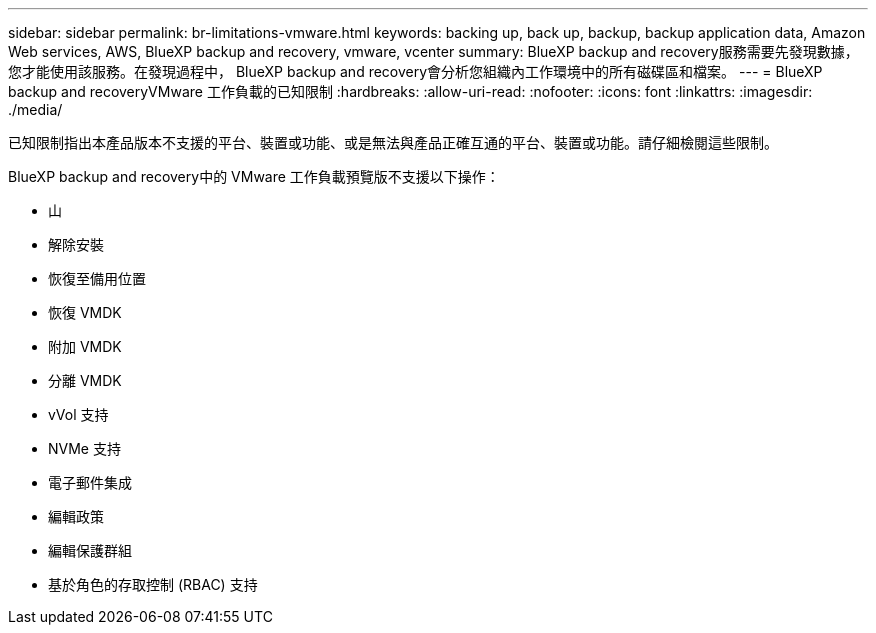 ---
sidebar: sidebar 
permalink: br-limitations-vmware.html 
keywords: backing up, back up, backup, backup application data, Amazon Web services, AWS, BlueXP backup and recovery, vmware, vcenter 
summary: BlueXP backup and recovery服務需要先發現數據，您才能使用該服務。在發現過程中， BlueXP backup and recovery會分析您組織內工作環境中的所有磁碟區和檔案。 
---
= BlueXP backup and recoveryVMware 工作負載的已知限制
:hardbreaks:
:allow-uri-read: 
:nofooter: 
:icons: font
:linkattrs: 
:imagesdir: ./media/


[role="lead"]
已知限制指出本產品版本不支援的平台、裝置或功能、或是無法與產品正確互通的平台、裝置或功能。請仔細檢閱這些限制。

BlueXP backup and recovery中的 VMware 工作負載預覽版不支援以下操作：

* 山
* 解除安裝
* 恢復至備用位置
* 恢復 VMDK
* 附加 VMDK
* 分離 VMDK
* vVol 支持
* NVMe 支持
* 電子郵件集成
* 編輯政策
* 編輯保護群組
* 基於角色的存取控制 (RBAC) 支持

